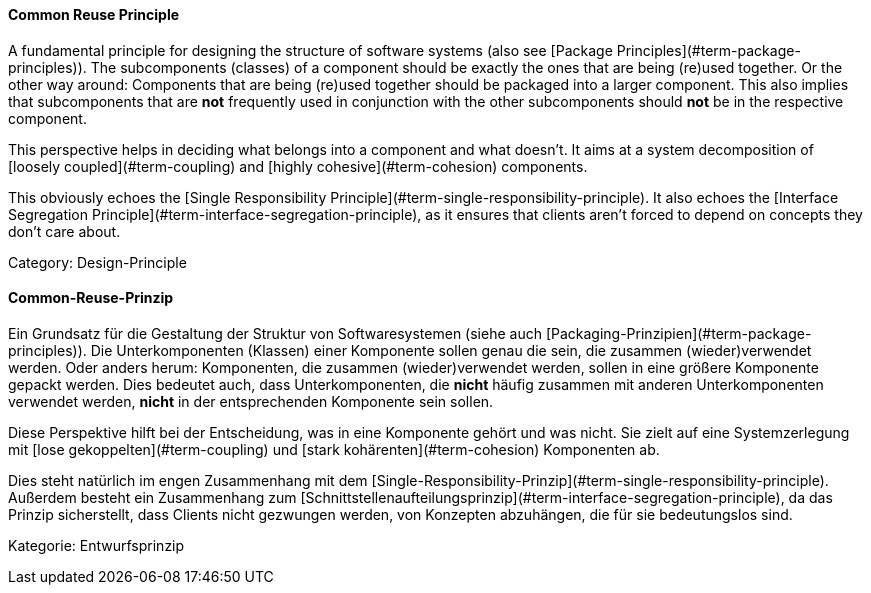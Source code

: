 // tag::EN[]
==== Common Reuse Principle

A fundamental principle for designing the structure of software systems (also see [Package Principles](#term-package-principles)). The subcomponents (classes) of a component should be exactly the ones that are being (re)used together. Or the other way around: Components that are being (re)used together should be packaged into a larger component. This also implies that subcomponents that are *not* frequently used in conjunction with the other subcomponents should *not* be in the respective component.

This perspective helps in deciding what belongs into a component and what doesn't. It aims at a system decomposition of [loosely coupled](#term-coupling) and [highly cohesive](#term-cohesion) components.

This obviously echoes the [Single Responsibility Principle](#term-single-responsibility-principle). It also echoes the [Interface Segregation Principle](#term-interface-segregation-principle), as it ensures that clients aren't forced to depend on concepts they don't care about.

Category: Design-Principle

// end::EN[]

// tag::DE[]
==== Common-Reuse-Prinzip

Ein Grundsatz für die Gestaltung der Struktur von Softwaresystemen
(siehe auch [Packaging-Prinzipien](#term-package-principles)). Die
Unterkomponenten (Klassen) einer Komponente sollen genau die sein, die
zusammen (wieder)verwendet werden. Oder anders herum: Komponenten, die
zusammen (wieder)verwendet werden, sollen in eine größere Komponente
gepackt werden. Dies bedeutet auch, dass Unterkomponenten, die *nicht*
häufig zusammen mit anderen Unterkomponenten verwendet werden, *nicht*
in der entsprechenden Komponente sein sollen.

Diese Perspektive hilft bei der Entscheidung, was in eine Komponente
gehört und was nicht. Sie zielt auf eine Systemzerlegung mit [lose
gekoppelten](#term-coupling) und [stark kohärenten](#term-cohesion)
Komponenten ab.

Dies steht natürlich im engen Zusammenhang mit dem
[Single-Responsibility-Prinzip](#term-single-responsibility-principle). Außerdem besteht ein
Zusammenhang zum [Schnittstellenaufteilungsprinzip](#term-interface-segregation-principle), da
das Prinzip sicherstellt, dass Clients nicht gezwungen werden, von
Konzepten abzuhängen, die für sie bedeutungslos sind.

Kategorie: Entwurfsprinzip



// end::DE[]

